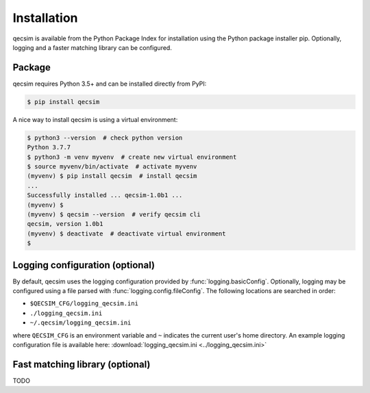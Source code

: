 Installation
============

qecsim is available from the Python Package Index for installation using the Python package installer pip. Optionally,
logging and a faster matching library can be configured.


Package
-------

qecsim requires Python 3.5+ and can be installed directly from PyPI:

.. code-block:: bash

    $ pip install qecsim

A nice way to install qecsim is using a virtual environment:

.. code-block:: bash

    $ python3 --version  # check python version
    Python 3.7.7
    $ python3 -m venv myvenv  # create new virtual environment
    $ source myvenv/bin/activate  # activate myvenv
    (myvenv) $ pip install qecsim  # install qecsim
    ...
    Successfully installed ... qecsim-1.0b1 ...
    (myvenv) $
    (myvenv) $ qecsim --version  # verify qecsim cli
    qecsim, version 1.0b1
    (myvenv) $ deactivate  # deactivate virtual environment
    $


Logging configuration (optional)
--------------------------------

By default, qecsim uses the logging configuration provided by :func:`logging.basicConfig`. Optionally, logging may be
configured using a file parsed with :func:`logging.config.fileConfig`. The following locations are searched in order:

* ``$QECSIM_CFG/logging_qecsim.ini``
* ``./logging_qecsim.ini``
* ``~/.qecsim/logging_qecsim.ini``

where ``QECSIM_CFG`` is an environment variable and ``~`` indicates the current user's home directory. An example
logging configuration file is available here: :download:`logging_qecsim.ini <../logging_qecsim.ini>`


.. _install_blossom:

Fast matching library (optional)
--------------------------------

TODO

